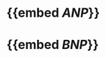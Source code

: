 * {{embed [[ANP]]}}
:PROPERTIES:
:ID:       d17925d0-4dfe-4c2f-83db-e3a4dec6a1ee
:END:
* {{embed [[BNP]]}}

